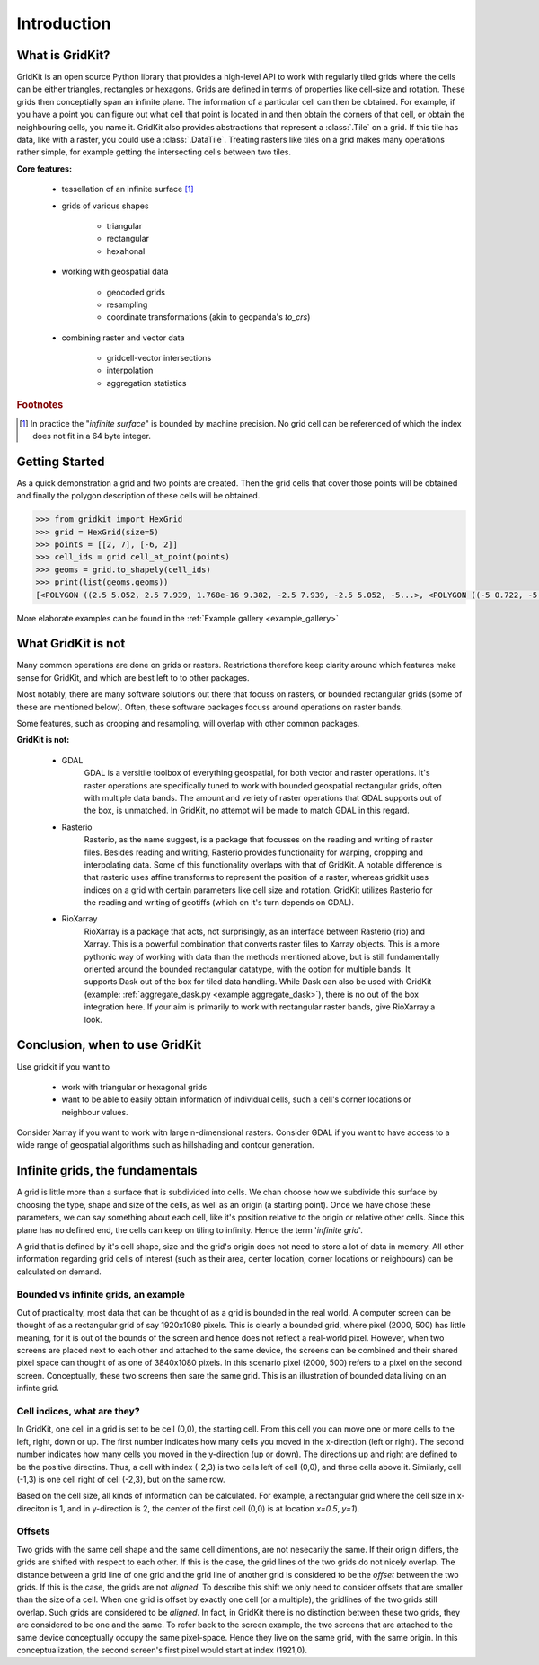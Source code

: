 .. _introduction:

Introduction
------------

What is GridKit?
================

GridKit is an open source Python library that provides a high-level API to work with regularly tiled grids where the cells can be either triangles, rectangles or hexagons.
Grids are defined in terms of properties like cell-size and rotation. These grids then conceptially span an infinite plane.
The information of a particular cell can then be obtained. For example, if you have a point you can figure out what cell that point is located in and then obtain
the corners of that cell, or obtain the neighbouring cells, you name it. GridKit also provides abstractions that represent a :class:`.Tile` on a grid.
If this tile has data, like with a raster, you could use a :class:`.DataTile`. Treating rasters like tiles on a grid makes many operations rather simple,
for example getting the intersecting cells between two tiles.

**Core features:**

 * tessellation of an infinite surface [#]_
 * grids of various shapes

    * triangular
    * rectangular
    * hexahonal

 * working with geospatial data

    * geocoded grids
    * resampling
    * coordinate transformations (akin to geopanda's `to_crs`)

 * combining raster and vector data

    * gridcell-vector intersections
    * interpolation
    * aggregation statistics


.. rubric:: Footnotes

.. [#] In practice the "*infinite surface*" is bounded by machine precision. No grid cell can be referenced of which the index does not fit in a 64 byte integer.


Getting Started
================

As a quick demonstration a grid and two points are created.
Then the grid cells that cover those points will be obtained
and finally the polygon description of these cells will be obtained.

.. code-block:: python

   >>> from gridkit import HexGrid
   >>> grid = HexGrid(size=5)
   >>> points = [[2, 7], [-6, 2]]
   >>> cell_ids = grid.cell_at_point(points)
   >>> geoms = grid.to_shapely(cell_ids)
   >>> print(list(geoms.geoms))
   [<POLYGON ((2.5 5.052, 2.5 7.939, 1.768e-16 9.382, -2.5 7.939, -2.5 5.052, -5...>, <POLYGON ((-5 0.722, -5 3.608, -7.5 5.052, -10 3.608, -10 0.722, -7.5 -0.722...>]

..

More elaborate examples can be found in the :ref:`Example gallery <example_gallery>`


What GridKit is not
===================

Many common operations are done on grids or rasters.
Restrictions therefore keep clarity around which features make sense for GridKit, and which are best left to to other packages.

Most notably, there are many software solutions out there that focuss on rasters, or bounded rectangular grids (some of these are mentioned below).
Often, these software packages focuss around operations on raster bands.

Some features, such as cropping and resampling, will overlap with other common packages.

**GridKit is not:**

 * GDAL
    GDAL is a versitile toolbox of everything geospatial, for both vector and raster operations.
    It's raster operations are specifically tuned to work with bounded geospatial rectangular grids, often with multiple data bands.
    The amount and veriety of raster operations that GDAL supports out of the box, is unmatched.
    In GridKit, no attempt will be made to match GDAL in this regard.
 * Rasterio
    Rasterio, as the name suggest, is a package that focusses on the reading and writing of raster files.
    Besides reading and writing, Rasterio provides functionality for warping, cropping and interpolating data.
    Some of this functionality overlaps with that of GridKit.
    A notable difference is that rasterio uses affine transforms to represent the position of a raster,
    whereas gridkit uses indices on a grid with certain parameters like cell size and rotation.
    GridKit utilizes Rasterio for the reading and writing of geotiffs (which on it's turn depends on GDAL).
 * RioXarray
    RioXarray is a package that acts, not surprisingly, as an interface between Rasterio (rio) and Xarray.
    This is a powerful combination that converts raster files to Xarray objects.
    This is a more pythonic way of working with data than the methods mentioned above,
    but is still fundamentally oriented around the bounded rectangular datatype, with the option for multiple bands.
    It supports Dask out of the box for tiled data handling. While Dask can also be used with GridKit (example: :ref:`aggregate_dask.py <example aggregate_dask>`),
    there is no out of the box integration here.
    If your aim is primarily to work with rectangular raster bands, give RioXarray a look.

Conclusion, when to use GridKit
===============================

Use gridkit if you want to

 * work with triangular or hexagonal grids
 * want to be able to easily obtain information of individual cells, such a cell's corner locations or neighbour values.

Consider Xarray if you want to work witn large n-dimensional rasters.
Consider GDAL if you want to have access to a wide range of geospatial algorithms such as hillshading and contour generation.


Infinite grids, the fundamentals
================================

A grid is little more than a surface that is subdivided into cells.
We chan choose how we subdivide this surface by choosing the type, shape and size of the cells, as well as an origin (a starting point).
Once we have chose these parameters, we can say something about each cell, like it's position relative to the origin or relative other cells.
Since this plane has no defined end, the cells can keep on tiling to infinity. Hence the term '*infinite grid*'.

A grid that is defined by it's cell shape, size and the grid's origin does not need to store a lot of data in memory.
All other information regarding grid cells of interest (such as their area, center location, corner locations or neighbours) can be calculated on demand.

Bounded vs infinite grids, an example
^^^^^^^^^^^^^^^^^^^^^^^^^^^^^^^^^^^^^

Out of practicality, most data that can be thought of as a grid is bounded in the real world.
A computer screen can be thought of as a rectangular grid of say 1920x1080 pixels.
This is clearly a bounded grid, where pixel (2000, 500) has little meaning, for it is out of the bounds of the screen and hence does not reflect a real-world pixel.
However, when two screens are placed next to each other and attached to the same device,
the screens can be combined and their shared pixel space can thought of as one of 3840x1080 pixels.
In this scenario pixel (2000, 500) refers to a pixel on the second screen.
Conceptually, these two screens then sare the same grid.
This is an illustration of bounded data living on an infinte grid.

Cell indices, what are they?
^^^^^^^^^^^^^^^^^^^^^^^^^^^^

In GridKit, one cell in a grid is set to be cell (0,0), the starting cell.
From this cell you can move one or more cells to the left, right, down or up.
The first number indicates how many cells you moved in the x-direction (left or right).
The second number indicates how many cells you moved in the y-direction (up or down).
The directions up and right are defined to be the positive directins.
Thus, a cell with index (-2,3) is two cells left of cell (0,0), and three cells above it.
Similarly, cell (-1,3) is one cell right of cell (-2,3), but on the same row.

Based on the cell size, all kinds of information can be calculated.
For example, a rectangular grid where the cell size in x-direciton is 1, and in y-direction is 2, the center of the first cell (0,0) is at location *x=0.5*, *y=1*).


Offsets
^^^^^^^
Two grids with the same cell shape and the same cell dimentions, are not nesecarily the same.
If their origin differs, the grids are shifted with respect to each other.
If this is the case, the grid lines of the two grids do not nicely overlap.
The distance between a grid line of one grid and the grid line of another grid is considered to be the *offset* between the two grids.
If this is the case, the grids are not *aligned*.
To describe this shift we only need to consider offsets that are smaller than the size of a cell.
When one grid is offset by exactly one cell (or a multiple), the gridlines of the two grids still overlap.
Such grids are considered to be *aligned*.
In fact, in GridKit there is no distinction between these two grids, they are considered to be one and the same.
To refer back to the screen example, the two screens that are attached to the same device conceptually occupy the same pixel-space.
Hence they live on the same grid, with the same origin.
In this conceptualization, the second screen's first pixel would start at index (1921,0).
